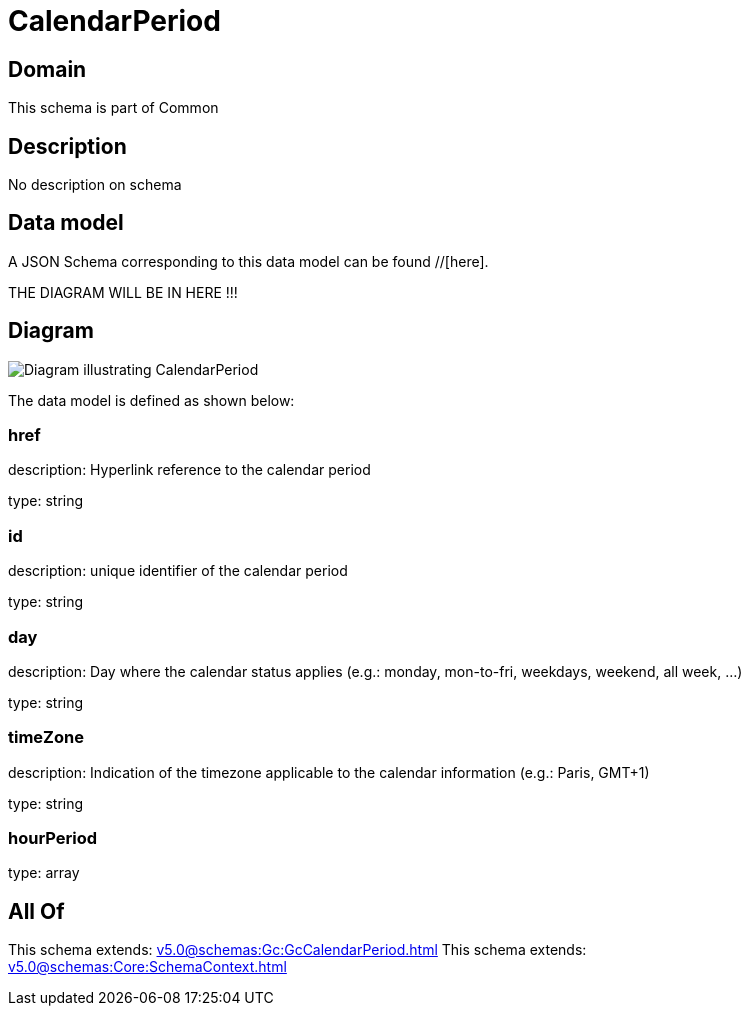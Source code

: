 = CalendarPeriod

[#domain]
== Domain

This schema is part of Common

[#description]
== Description
No description on schema


[#data_model]
== Data model

A JSON Schema corresponding to this data model can be found //[here].

THE DIAGRAM WILL BE IN HERE !!!

[#diagram]
== Diagram
image::Resource_CalendarPeriod.png[Diagram illustrating CalendarPeriod]


The data model is defined as shown below:


=== href
description: Hyperlink reference to the calendar period

type: string


=== id
description: unique identifier of the calendar period

type: string


=== day
description: Day where the calendar status applies (e.g.: monday, mon-to-fri, weekdays, weekend, all week, ...)

type: string


=== timeZone
description: Indication of the timezone applicable to the calendar information (e.g.: Paris, GMT+1)

type: string


=== hourPeriod
type: array


[#all_of]
== All Of

This schema extends: xref:v5.0@schemas:Gc:GcCalendarPeriod.adoc[]
This schema extends: xref:v5.0@schemas:Core:SchemaContext.adoc[]
